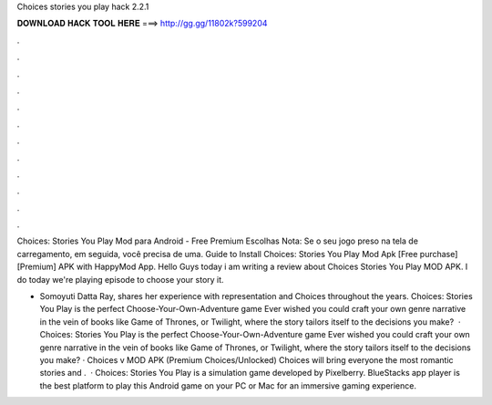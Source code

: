 Choices stories you play hack 2.2.1



𝐃𝐎𝐖𝐍𝐋𝐎𝐀𝐃 𝐇𝐀𝐂𝐊 𝐓𝐎𝐎𝐋 𝐇𝐄𝐑𝐄 ===> http://gg.gg/11802k?599204



.



.



.



.



.



.



.



.



.



.



.



.

Choices: Stories You Play Mod para Android - Free Premium Escolhas Nota: Se o seu jogo preso na tela de carregamento, em seguida, você precisa de uma. Guide to Install Choices: Stories You Play Mod Apk [Free purchase][Premium] APK with HappyMod App. Hello Guys today i am writing a review about Choices Stories You Play MOD APK. I do today we're playing episode to choose your story it.

- Somoyuti Datta Ray, shares her experience with representation and Choices throughout the years. Choices: Stories You Play is the perfect Choose-Your-Own-Adventure game Ever wished you could craft your own genre narrative in the vein of books like Game of Thrones, or Twilight, where the story tailors itself to the decisions you make?  · Choices: Stories You Play is the perfect Choose-Your-Own-Adventure game Ever wished you could craft your own genre narrative in the vein of books like Game of Thrones, or Twilight, where the story tailors itself to the decisions you make? · Choices v MOD APK (Premium Choices/Unlocked) Choices will bring everyone the most romantic stories and .  · Choices: Stories You Play is a simulation game developed by Pixelberry. BlueStacks app player is the best platform to play this Android game on your PC or Mac for an immersive gaming experience.
